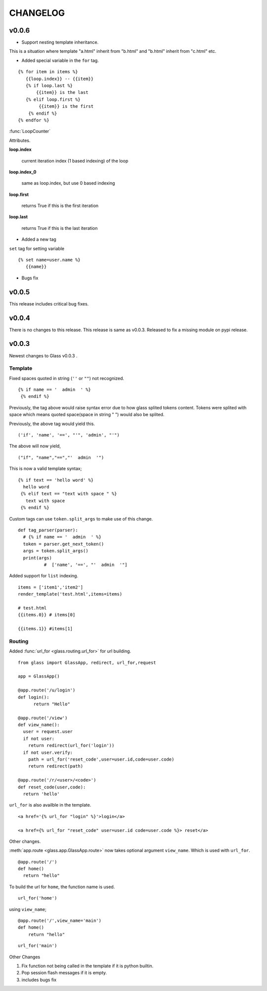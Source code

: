 CHANGELOG
=============

v0.0.6
-------


- Support nesting template inheritance.

This is a situation where template "a.html" inherit from "b.html" and "b.html" inherit from "c.html" etc.



- Added special variable in the ``for`` tag.

::

    {% for item in items %}
       {{loop.index}} -- {{item}}
       {% if loop.last %}
           {{item}} is the last
       {% elif loop.first %}
            {{item}} is the first
        {% endif %}
    {% endfor %}

:func:`LoopCounter`

Attributes.

**loop.index**
   
   current iteration index (1 based indexing) of the loop

**loop.index_0**

  same as loop.index, but use 0 based indexing

**loop.first**

  returns True if this is the first iteration

**loop.last**

  returns True if this is the last iteration


- Added a new tag

``set`` tag for setting variable 

::

     {% set name=user.name %}
        {{name}}



-  Bugs fix


v0.0.5
-------
This release includes critical bug fixes.


v0.0.4
---------

There is no changes to this release. This release is same as v0.0.3. Released to fix a missing module on pypi release.

v0.0.3
----------


Newest changes to Glass v0.0.3 .

Template
~~~~~~~~~~

Fixed spaces quoted in string (``''`` or ``""``) not recognized.

::

 {% if name == '  admin  ' %}
  {% endif %}


Previously, the tag above would raise syntax error due to how glass splited tokens content. Tokens were splited with space which means quoted space(space in string " ") would also be splited.

Previously, the above tag would yield this.
::

  ('if', 'name', '==', "'", 'admin', "'")

The above will now yield,
::

  ("if", "name","==","'  admin  '")


This is now a valid template syntax;
::

   {% if text == 'hello word' %}
     hello word
    {% elif text == "text with space " %}
      text with space
    {% endif %}

Custom tags can use ``token.split_args`` to make use of this change.


::

  def tag_parser(parser):
    # {% if name == '  admin  ' %}
    token = parser.get_next_token()
    args = token.split_args()
    print(args)
	    #  ['name', '==', "'  admin  '"]

Added support for ``list`` indexing.

::

  items = ['item1','item2']
  render_template('test.html',items=items)

  # test.html
  {{items.0}} # items[0]

  {{items.1}} #items[1]



Routing
~~~~~~~~

Added :func:`url_for <glass.routing.url_for>` for url building.
::

  from glass import GlassApp, redirect, url_for,request

  app = GlassApp()

  @app.route('/u/login')
  def login():
	return "Hello"

  @app.route('/view')
  def view_name():
    user = request.user
    if not user:
      return redirect(url_for('login'))
    if not user.verify:
      path = url_for('reset_code',user=user.id,code=user.code)
      return redirect(path)

  @app.route('/r/<user>/<code>')
  def reset_code(user,code):
    return 'hello'

``url_for`` is also availble in the template.


::

	<a href='{% url_for "login" %}'>login</a>

	<a href={% url_for "reset_code" user=user.id code=user.code %}> reset</a>

Other changes.

:meth:`app.route <glass.app.GlassApp.route>` now takes optional argument ``view_name``. Which is used with ``url_for``.

::

  @app.route('/')
  def home()
    return "hello"


To build the url for ``home``, the function name is used.

::

	url_for('home')

using ``view_name``;

::

  @app.route('/',view_name='main')
  def home()
      return "hello"


::

  url_for('main')



Other Changes

1. Fix function not being called in the template if it is python builtin.
2. Pop session flash messages if it is empty.
3. includes bugs fix

